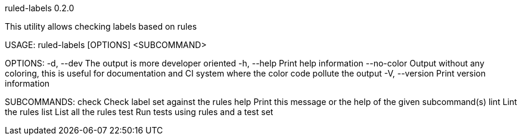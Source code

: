 ruled-labels 0.2.0

This utility allows checking labels based on rules

USAGE:
    ruled-labels [OPTIONS] <SUBCOMMAND>

OPTIONS:
    -d, --dev         The output is more developer oriented
    -h, --help        Print help information
        --no-color    Output without any coloring, this is useful for documentation and CI system
                      where the color code pollute the output
    -V, --version     Print version information

SUBCOMMANDS:
    check    Check label set against the rules
    help     Print this message or the help of the given subcommand(s)
    lint     Lint the rules
    list     List all the rules
    test     Run tests using rules and a test set
